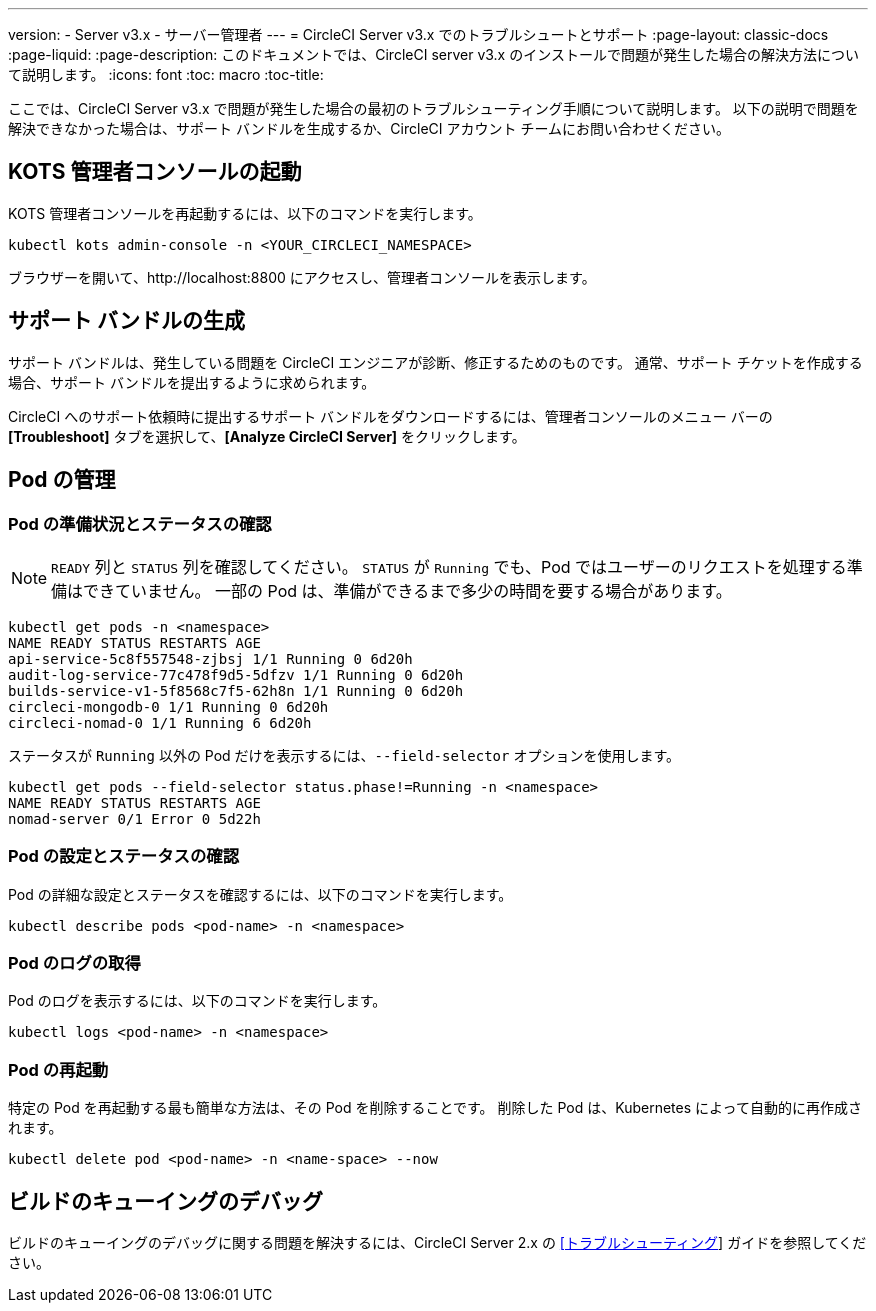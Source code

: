 ---
version:
- Server v3.x
- サーバー管理者
---
= CircleCI Server v3.x でのトラブルシュートとサポート
:page-layout: classic-docs
:page-liquid:
:page-description: このドキュメントでは、CircleCI server v3.x のインストールで問題が発生した場合の解決方法について説明します。
:icons: font
:toc: macro
:toc-title:

ここでは、CircleCI Server v3.x で問題が発生した場合の最初のトラブルシューティング手順について説明します。 以下の説明で問題を解決できなかった場合は、サポート バンドルを生成するか、CircleCI アカウント チームにお問い合わせください。

toc::[]

## KOTS 管理者コンソールの起動

KOTS 管理者コンソールを再起動するには、以下のコマンドを実行します。

[source,bash]
----
kubectl kots admin-console -n <YOUR_CIRCLECI_NAMESPACE>
----

ブラウザーを開いて、http://localhost:8800 にアクセスし、管理者コンソールを表示します。

## サポート バンドルの生成
サポート バンドルは、発生している問題を CircleCI エンジニアが診断、修正するためのものです。 通常、サポート チケットを作成する場合、サポート バンドルを提出するように求められます。

CircleCI へのサポート依頼時に提出するサポート バンドルをダウンロードするには、管理者コンソールのメニュー バーの *[Troubleshoot]* タブを選択して、*[Analyze CircleCI Server]* をクリックします。

## Pod の管理

### Pod の準備状況とステータスの確認
NOTE: `READY` 列と `STATUS` 列を確認してください。 `STATUS` が `Running` でも、Pod ではユーザーのリクエストを処理する準備はできていません。 一部の Pod は、準備ができるまで多少の時間を要する場合があります。

[source,bash]
----
kubectl get pods -n <namespace>
NAME READY STATUS RESTARTS AGE
api-service-5c8f557548-zjbsj 1/1 Running 0 6d20h
audit-log-service-77c478f9d5-5dfzv 1/1 Running 0 6d20h
builds-service-v1-5f8568c7f5-62h8n 1/1 Running 0 6d20h
circleci-mongodb-0 1/1 Running 0 6d20h
circleci-nomad-0 1/1 Running 6 6d20h
----

ステータスが `Running` 以外の Pod だけを表示するには、`--field-selector` オプションを使用します。

[source,bash]
----
kubectl get pods --field-selector status.phase!=Running -n <namespace>
NAME READY STATUS RESTARTS AGE
nomad-server 0/1 Error 0 5d22h
----

### Pod の設定とステータスの確認
Pod の詳細な設定とステータスを確認するには、以下のコマンドを実行します。

[source,bash]
----
kubectl describe pods <pod-name> -n <namespace>
----

### Pod のログの取得
Pod のログを表示するには、以下のコマンドを実行します。

[source,bash]
----
kubectl logs <pod-name> -n <namespace>
----

### Pod の再起動
特定の Pod を再起動する最も簡単な方法は、その Pod を削除することです。 削除した Pod は、Kubernetes によって自動的に再作成されます。

[source,bash]
----
kubectl delete pod <pod-name> -n <name-space> --now
----

## ビルドのキューイングのデバッグ
ビルドのキューイングのデバッグに関する問題を解決するには、CircleCI Server 2.x の https://circleci.com/docs/ja/troubleshooting/?section=server-administration#debug-queuing-builds[[トラブルシューティング]] ガイドを参照してください。
